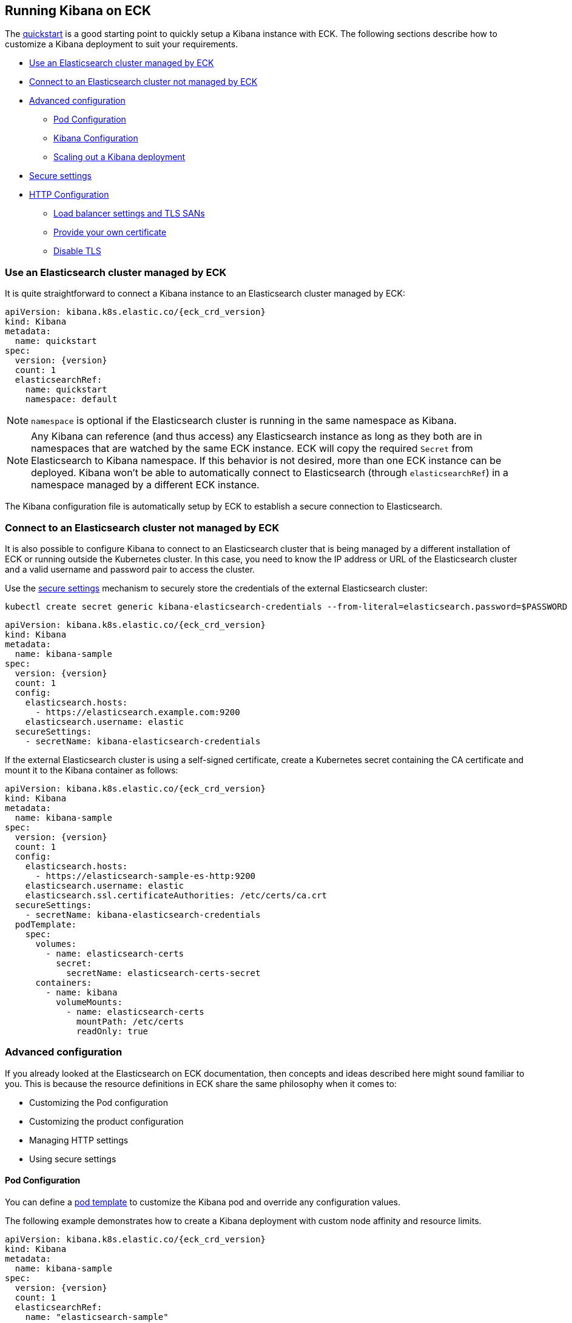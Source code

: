 :page_id: kibana
ifdef::env-github[]
****
link:https://www.elastic.co/guide/en/cloud-on-k8s/master/k8s-{page_id}.html[View this document on the Elastic website]
****
endif::[]
[id="{p}-{page_id}"]
== Running Kibana on ECK

The <<{p}-deploy-kibana,quickstart>> is a good starting point to quickly setup a Kibana instance with ECK.
The following sections describe how to customize a Kibana deployment to suit your requirements.

* <<{p}-kibana-eck-managed-es,Use an Elasticsearch cluster managed by ECK>>
* <<{p}-kibana-external-es,Connect to an Elasticsearch cluster not managed by ECK>>
* <<{p}-kibana-advanced-configuration,Advanced configuration>>
** <<{p}-kibana-pod-configuration,Pod Configuration>>
** <<{p}-kibana-configuration,Kibana Configuration>>
** <<{p}-kibana-scaling,Scaling out a Kibana deployment>>
* <<{p}-kibana-secure-settings,Secure settings>>
* <<{p}-kibana-http-configuration,HTTP Configuration>>
** <<{p}-kibana-http-publish,Load balancer settings and TLS SANs>>
** <<{p}-kibana-http-custom-tls,Provide your own certificate>>
** <<{p}-kibana-http-disable-tls,Disable TLS>>

[float]
[id="{p}-kibana-eck-managed-es"]
=== Use an Elasticsearch cluster managed by ECK

It is quite straightforward to connect a Kibana instance to an Elasticsearch cluster managed by ECK:

[source,yaml,subs="attributes"]
----
apiVersion: kibana.k8s.elastic.co/{eck_crd_version}
kind: Kibana
metadata:
  name: quickstart
spec:
  version: {version}
  count: 1
  elasticsearchRef:
    name: quickstart
    namespace: default
----

NOTE: `namespace` is optional if the Elasticsearch cluster is running in the same namespace as Kibana.

NOTE: Any Kibana can reference (and thus access) any Elasticsearch instance as long as they both are in namespaces that are watched by the same ECK instance. ECK will copy the required `Secret` from Elasticsearch to Kibana namespace. If this behavior is not desired, more than one ECK instance can be deployed. Kibana won't be able to automatically connect to Elasticsearch (through `elasticsearchRef`) in a namespace managed by a different ECK instance.

The Kibana configuration file is automatically setup by ECK to establish a secure connection to Elasticsearch.

[float]
[id="{p}-kibana-external-es"]
=== Connect to an Elasticsearch cluster not managed by ECK

It is also possible to configure Kibana to connect to an Elasticsearch cluster that is being managed by a different installation of ECK or running outside the Kubernetes cluster. In this case, you need to know the IP address or URL of the Elasticsearch cluster and a valid username and password pair to access the cluster.

Use the <<{p}-kibana-secure-settings,secure settings>> mechanism to securely store the credentials of the external Elasticsearch cluster:

[source,shell]
----
kubectl create secret generic kibana-elasticsearch-credentials --from-literal=elasticsearch.password=$PASSWORD
----

[source,yaml,subs="attributes"]
----
apiVersion: kibana.k8s.elastic.co/{eck_crd_version}
kind: Kibana
metadata:
  name: kibana-sample
spec:
  version: {version}
  count: 1
  config:
    elasticsearch.hosts:
      - https://elasticsearch.example.com:9200
    elasticsearch.username: elastic
  secureSettings:
    - secretName: kibana-elasticsearch-credentials
----


If the external Elasticsearch cluster is using a self-signed certificate, create a Kubernetes secret containing the CA certificate and mount it to the Kibana container as follows:

[source,yaml,subs="attributes"]
----
apiVersion: kibana.k8s.elastic.co/{eck_crd_version}
kind: Kibana
metadata:
  name: kibana-sample
spec:
  version: {version}
  count: 1
  config:
    elasticsearch.hosts:
      - https://elasticsearch-sample-es-http:9200
    elasticsearch.username: elastic
    elasticsearch.ssl.certificateAuthorities: /etc/certs/ca.crt
  secureSettings:
    - secretName: kibana-elasticsearch-credentials
  podTemplate:
    spec:
      volumes:
        - name: elasticsearch-certs
          secret:
            secretName: elasticsearch-certs-secret
      containers:
        - name: kibana
          volumeMounts:
            - name: elasticsearch-certs
              mountPath: /etc/certs
              readOnly: true
----


[float]
[id="{p}-kibana-advanced-configuration"]
=== Advanced configuration

If you already looked at the Elasticsearch on ECK documentation, then concepts and ideas described here might sound familiar to you.
This is because the resource definitions in ECK share the same philosophy when it comes to:

* Customizing the Pod configuration
* Customizing the product configuration
* Managing HTTP settings
* Using secure settings

[float]
[id="{p}-kibana-pod-configuration"]
==== Pod Configuration
You can define a <<{p}-pod-template,pod template>> to customize the Kibana pod and override any configuration values.

The following example demonstrates how to create a Kibana deployment with custom node affinity and resource limits.

[source,yaml,subs="attributes"]
----
apiVersion: kibana.k8s.elastic.co/{eck_crd_version}
kind: Kibana
metadata:
  name: kibana-sample
spec:
  version: {version}
  count: 1
  elasticsearchRef:
    name: "elasticsearch-sample"
  podTemplate:
    spec:
      containers:
      - name: kibana
        resources:
          requests:
            memory: 1Gi
            cpu: 0.5
          limits:
            memory: 2Gi
            cpu: 2
      nodeSelector:
        type: frontend
----

NOTE: The name of the container in the pod template must be `kibana`.

See <<{p}-compute-resources-kibana-and-apm>> for more information.

[float]
[id="{p}-kibana-configuration"]
==== Kibana Configuration
You can add your own Kibana settings to the `spec.config` section.

The following example demonstrates how to set the `elasticsearch.requestHeadersWhitelist` configuration option:

[source,yaml,subs="attributes"]
----
apiVersion: kibana.k8s.elastic.co/{eck_crd_version}
kind: Kibana
metadata:
  name: kibana-sample
spec:
  version: {version}
  count: 1
  elasticsearchRef:
    name: "elasticsearch-sample"
  config:
     elasticsearch.requestHeadersWhitelist:
     - authorization
----

[float]
[id="{p}-kibana-scaling"]
=== Scale out a Kibana deployment

You may want to deploy more than one instance of Kibana. In this case all the instances must share the same encryption key. If you do not set one, the operator will generate one for you. If you would like to set your own encryption key, this can be done by setting the `xpack.security.encryptionKey` property using a secure setting as described in the next section.

Note that while most reconfigurations of your Kibana instances will be carried out in rolling upgrade fashion, all version upgrades will cause Kibana downtime. This is due to the link:https://www.elastic.co/guide/en/kibana/current/upgrade.html[requirement] to run only a single version of Kibana at any given time.

[float]
[id="{p}-kibana-secure-settings"]
=== Secure Settings

<<{p}-es-secure-settings,Similar to Elasticsearch>>, you can use Kubernetes secrets to manage secure settings for Kibana as well.

For example, you can define a custom encryption key for Kibana as follows:

. Create a secret containing the desired setting:
+
[source,yaml,subs="attributes"]
----
kubectl create secret generic kibana-secret-settings \
 --from-literal=xpack.security.encryptionKey=94d2263b1ead716ae228277049f19975aff864fb4fcfe419c95123c1e90938cd
----
+
. Add a reference to the secret in the `secureSettings` section:
+
[source,yaml,subs="attributes"]
----
apiVersion: kibana.k8s.elastic.co/{eck_crd_version}
kind: Kibana
metadata:
  name: kibana-sample
spec:
  version: {version}
  count: 3
  elasticsearchRef:
    name: "elasticsearch-sample"
  secureSettings:
  - secretName: kibana-secret-settings
----

[float]
[id="{p}-kibana-http-configuration"]
=== HTTP Configuration

[float]
[id="{p}-kibana-http-publish"]
==== Load balancer settings and TLS SANs

By default a `ClusterIP` link:https://kubernetes.io/docs/concepts/services-networking/service/[service] is created and associated with the Kibana deployment.
You may want to expose Kibana externally with a link:https://kubernetes.io/docs/concepts/services-networking/service/#loadbalancer[load balancer].
In which case you may also want to include a custom DNS name or IP in the self-generated certificate.

[source,yaml,subs="attributes"]
----
apiVersion: kibana.k8s.elastic.co/{eck_crd_version}
kind: Kibana
metadata:
  name: kibana-sample
spec:
  version: {version}
  count: 1
  elasticsearchRef:
    name: "elasticsearch-sample"
  http:
    service:
      spec:
        type: LoadBalancer # default is ClusterIP
    tls:
      selfSignedCertificate:
        subjectAltNames:
        - ip: 1.2.3.4
        - dns: kibana.example.com
----

[float]
[id="{p}-kibana-http-custom-tls"]
==== Provide your own certificate

If you want to use your own certificate, the required configuration is identical to Elasticsearch.  See: <<{p}-custom-http-certificate>>.

[float]
[id="{p}-kibana-http-disable-tls"]
==== Disable TLS

You can disable the generation of the self-signed certificate and hence disable TLS.

[source,yaml,subs="attributes"]
----
apiVersion: kibana.k8s.elastic.co/{eck_crd_version}
kind: Kibana
metadata:
  name: kibana-sample
spec:
  version: {version}
  count: 1
  elasticsearchRef:
    name: "elasticsearch-sample"
  http:
    tls:
      selfSignedCertificate:
        disabled: true
----
